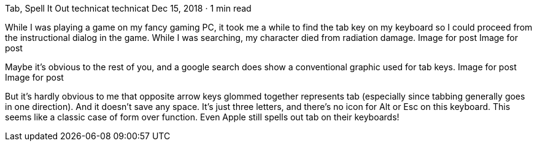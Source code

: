 Tab, Spell It Out
technicat
technicat
Dec 15, 2018 · 1 min read

While I was playing a game on my fancy gaming PC, it took me a while to find the tab key on my keyboard so I could proceed from the instructional dialog in the game. While I was searching, my character died from radiation damage.
Image for post
Image for post

Maybe it’s obvious to the rest of you, and a google search does show a conventional graphic used for tab keys.
Image for post
Image for post

But it’s hardly obvious to me that opposite arrow keys glommed together represents tab (especially since tabbing generally goes in one direction). And it doesn’t save any space. It’s just three letters, and there’s no icon for Alt or Esc on this keyboard. This seems like a classic case of form over function. Even Apple still spells out tab on their keyboards!
